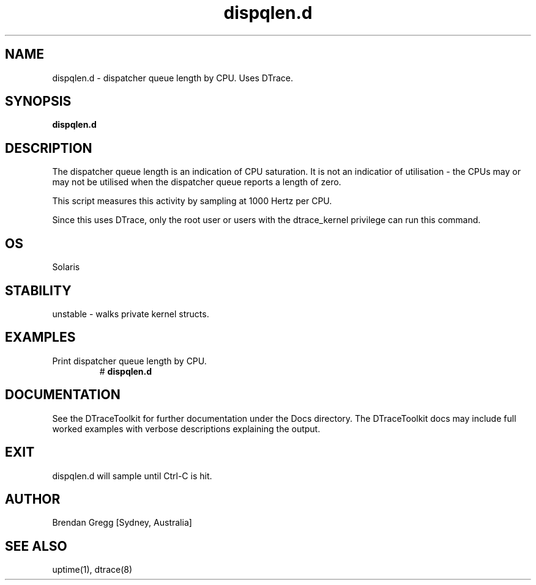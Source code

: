 .TH dispqlen.d 8  "$Date:: 2007-08-05 #$" "USER COMMANDS"
.SH NAME
dispqlen.d \- dispatcher queue length by CPU. Uses DTrace.
.SH SYNOPSIS
.B dispqlen.d
.SH DESCRIPTION
The dispatcher queue length is an indication of CPU saturation.
It is not an indicatior of utilisation - the CPUs may or may not be
utilised when the dispatcher queue reports a length of zero.

This script measures this activity by sampling at 1000 Hertz per CPU.

Since this uses DTrace, only the root user or users with the
dtrace_kernel privilege can run this command.
.SH OS
Solaris
.SH STABILITY
unstable - walks private kernel structs.
.SH EXAMPLES
.TP
Print dispatcher queue length by CPU.
# 
.B dispqlen.d
.PP
.SH DOCUMENTATION
See the DTraceToolkit for further documentation under the 
Docs directory. The DTraceToolkit docs may include full worked
examples with verbose descriptions explaining the output.
.SH EXIT
dispqlen.d will sample until Ctrl-C is hit.
.SH AUTHOR
Brendan Gregg
[Sydney, Australia]
.SH SEE ALSO
uptime(1), dtrace(8)

